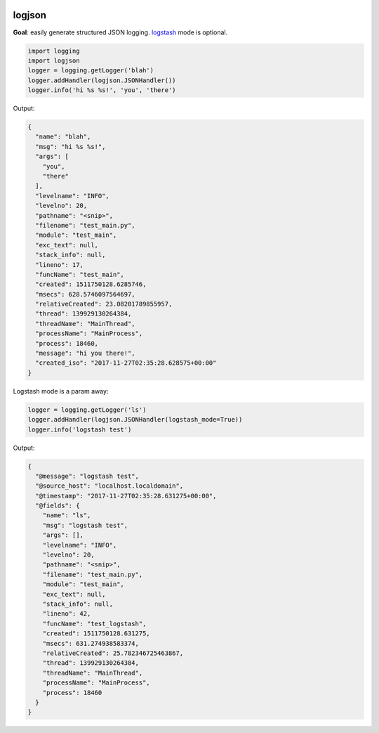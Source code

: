 .. image:: https://img.shields.io/badge/stdlib--only-yes-green.svg
    :target: https://img.shields.io/badge/stdlib--only-yes-green.svg

.. image:: https://travis-ci.org/cjrh/logjson.svg?branch=master
    :target: https://travis-ci.org/cjrh/logjson

.. image:: https://coveralls.io/repos/github/cjrh/logjson/badge.svg?branch=master
    :target: https://coveralls.io/github/cjrh/logjson?branch=master

.. image:: https://img.shields.io/pypi/pyversions/logjson.svg
    :target: https://pypi.python.org/pypi/logjson

.. image:: https://img.shields.io/github/tag/cjrh/logjson.svg
    :target: https://img.shields.io/github/tag/cjrh/logjson.svg

.. image:: https://img.shields.io/badge/install-pip%20install%20logjson-ff69b4.svg
    :target: https://img.shields.io/badge/install-pip%20install%20logjson-ff69b4.svg

.. image:: https://img.shields.io/pypi/v/logjson.svg
    :target: https://img.shields.io/pypi/v/logjson.svg

.. image:: https://img.shields.io/badge/calver-YYYY.MM.MINOR-22bfda.svg
    :target: http://calver.org/


logjson
======================

**Goal**: easily generate structured JSON logging.
`logstash <https://www.elastic.co/products/logstash>`_ mode is optional.

.. code-block:: python

    import logging
    import logjson
    logger = logging.getLogger('blah')
    logger.addHandler(logjson.JSONHandler())
    logger.info('hi %s %s!', 'you', 'there')

Output:

.. code-block:: json

    {
      "name": "blah",
      "msg": "hi %s %s!",
      "args": [
        "you",
        "there"
      ],
      "levelname": "INFO",
      "levelno": 20,
      "pathname": "<snip>",
      "filename": "test_main.py",
      "module": "test_main",
      "exc_text": null,
      "stack_info": null,
      "lineno": 17,
      "funcName": "test_main",
      "created": 1511750128.6285746,
      "msecs": 628.5746097564697,
      "relativeCreated": 23.08201789855957,
      "thread": 139929130264384,
      "threadName": "MainThread",
      "processName": "MainProcess",
      "process": 18460,
      "message": "hi you there!",
      "created_iso": "2017-11-27T02:35:28.628575+00:00"
    }

Logstash mode is a param away:

.. code-block:: python

    logger = logging.getLogger('ls')
    logger.addHandler(logjson.JSONHandler(logstash_mode=True))
    logger.info('logstash test')

Output:

.. code-block:: json

    {
      "@message": "logstash test",
      "@source_host": "localhost.localdomain",
      "@timestamp": "2017-11-27T02:35:28.631275+00:00",
      "@fields": {
        "name": "ls",
        "msg": "logstash test",
        "args": [],
        "levelname": "INFO",
        "levelno": 20,
        "pathname": "<snip>",
        "filename": "test_main.py",
        "module": "test_main",
        "exc_text": null,
        "stack_info": null,
        "lineno": 42,
        "funcName": "test_logstash",
        "created": 1511750128.631275,
        "msecs": 631.274938583374,
        "relativeCreated": 25.782346725463867,
        "thread": 139929130264384,
        "threadName": "MainThread",
        "processName": "MainProcess",
        "process": 18460
      }
    }
